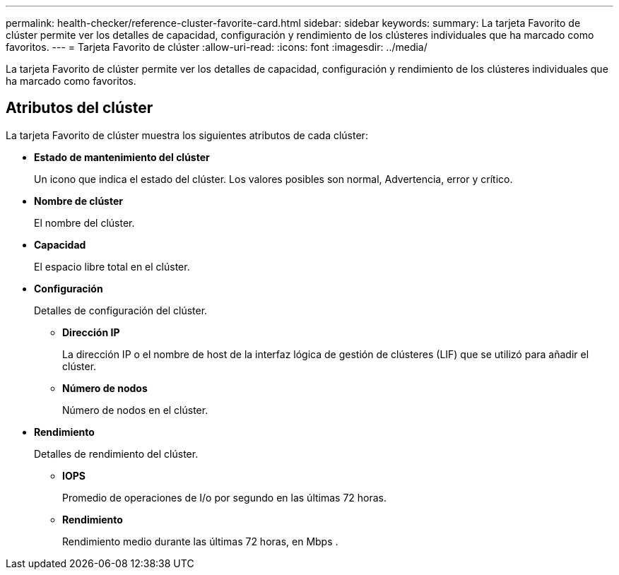 ---
permalink: health-checker/reference-cluster-favorite-card.html 
sidebar: sidebar 
keywords:  
summary: La tarjeta Favorito de clúster permite ver los detalles de capacidad, configuración y rendimiento de los clústeres individuales que ha marcado como favoritos. 
---
= Tarjeta Favorito de clúster
:allow-uri-read: 
:icons: font
:imagesdir: ../media/


[role="lead"]
La tarjeta Favorito de clúster permite ver los detalles de capacidad, configuración y rendimiento de los clústeres individuales que ha marcado como favoritos.



== Atributos del clúster

La tarjeta Favorito de clúster muestra los siguientes atributos de cada clúster:

* *Estado de mantenimiento del clúster*
+
Un icono que indica el estado del clúster. Los valores posibles son normal, Advertencia, error y crítico.

* *Nombre de clúster*
+
El nombre del clúster.

* *Capacidad*
+
El espacio libre total en el clúster.

* *Configuración*
+
Detalles de configuración del clúster.

+
** *Dirección IP*
+
La dirección IP o el nombre de host de la interfaz lógica de gestión de clústeres (LIF) que se utilizó para añadir el clúster.

** *Número de nodos*
+
Número de nodos en el clúster.



* *Rendimiento*
+
Detalles de rendimiento del clúster.

+
** *IOPS*
+
Promedio de operaciones de I/o por segundo en las últimas 72 horas.

** *Rendimiento*
+
Rendimiento medio durante las últimas 72 horas, en Mbps .




